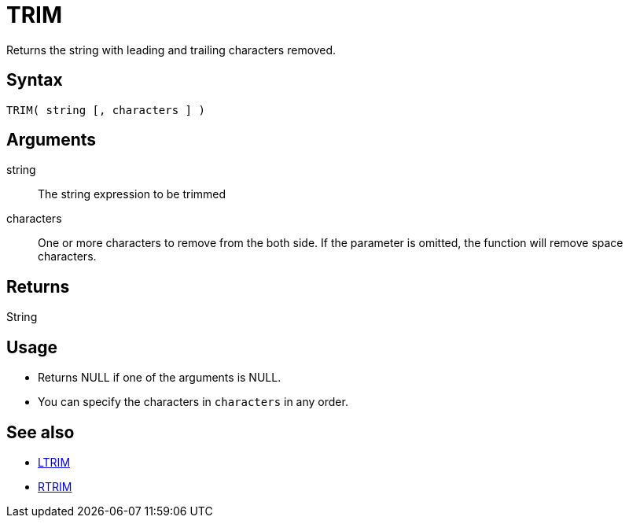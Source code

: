 ////
Licensed to the Apache Software Foundation (ASF) under one
or more contributor license agreements.  See the NOTICE file
distributed with this work for additional information
regarding copyright ownership.  The ASF licenses this file
to you under the Apache License, Version 2.0 (the
"License"); you may not use this file except in compliance
with the License.  You may obtain a copy of the License at
  http://www.apache.org/licenses/LICENSE-2.0
Unless required by applicable law or agreed to in writing,
software distributed under the License is distributed on an
"AS IS" BASIS, WITHOUT WARRANTIES OR CONDITIONS OF ANY
KIND, either express or implied.  See the License for the
specific language governing permissions and limitations
under the License.
////
= TRIM

Returns the string with leading and trailing characters removed.

== Syntax

----
TRIM( string [, characters ] )
----

== Arguments

string:: The string expression to be trimmed
characters::  One or more characters to remove from the both side. If the parameter is omitted, the function will remove space characters.

== Returns

String

== Usage

* Returns NULL if one of the arguments is NULL.
* You can specify the characters in `characters` in any order.

== See also

* xref:ltrim.adoc[LTRIM]
* xref:rtrim.adoc[RTRIM]